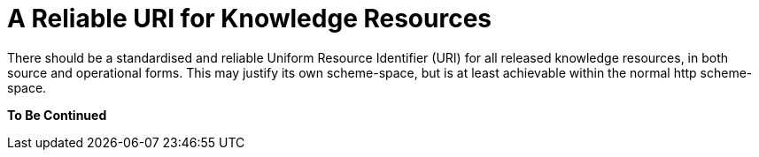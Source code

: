 = A Reliable URI for Knowledge Resources

There should be a standardised and reliable Uniform Resource Identifier (URI) for all released knowledge resources, in both source and operational forms. This may justify its own scheme-space, but is at least achievable within the normal http scheme-space.

[.tbd]
*To Be Continued*